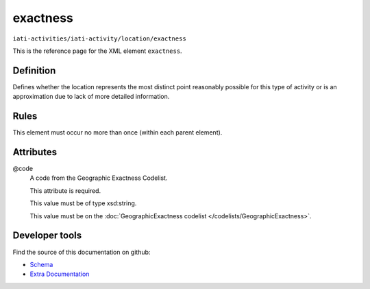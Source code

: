 exactness
=========

``iati-activities/iati-activity/location/exactness``

This is the reference page for the XML element ``exactness``. 

.. index::
  single: exactness

Definition
~~~~~~~~~~


Defines whether the location represents the most distinct point reasonably possible for this type of activity or is an approximation due to lack of more detailed information.


Rules
~~~~~








This element must occur no more than once (within each parent element).







Attributes
~~~~~~~~~~


.. _iati-activities/iati-activity/location/exactness/.code:

@code
  A code from the Geographic Exactness Codelist.

  This attribute is required.



  This value must be of type xsd:string.


  This value must be on the :doc:`GeographicExactness codelist </codelists/GeographicExactness>`.



  





Developer tools
~~~~~~~~~~~~~~~

Find the source of this documentation on github:

* `Schema <https://github.com/IATI/IATI-Schemas/blob/version-2.03/iati-activities-schema.xsd#L1460>`_
* `Extra Documentation <https://github.com/IATI/IATI-Extra-Documentation/blob/version-2.03/fr/activity-standard/iati-activities/iati-activity/location/exactness.rst>`_

